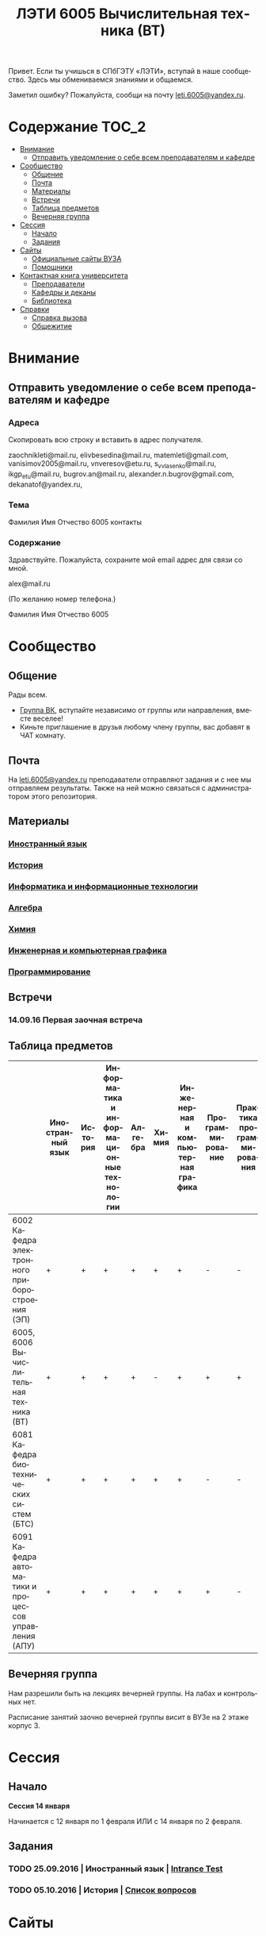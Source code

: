#+TITLE: ЛЭТИ 6005 Вычислительная техника (ВТ)
#+LANGUAGE: ru
#+STARTUP: showeverything

Привет. Если ты учишься в СПбГЭТУ «ЛЭТИ», вступай в наше сообщество. Здесь мы обмениваемся знаниями и общаемся.

Заметил ошибку? Пожалуйста, сообщи на почту [[mailto:leti.6005@yandex.ru][leti.6005@yandex.ru]].

* Содержание :TOC_2:
 - [[#Внимание][Внимание]]
   - [[#Отправить-уведомление-о-себе-всем-преподавателям-и-кафедре][Отправить уведомление о себе всем преподавателям и кафедре]]
 - [[#Сообщество][Сообщество]]
   - [[#Общение][Общение]]
   - [[#Почта][Почта]]
   - [[#Материалы][Материалы]]
   - [[#Встречи][Встречи]]
   - [[#Таблица-предметов][Таблица предметов]]
   - [[#Вечерняя-группа][Вечерняя группа]]
 - [[#Сессия][Сессия]]
   - [[#Начало][Начало]]
   - [[#Задания][Задания]]
 - [[#Сайты][Сайты]]
   - [[#Официальные-сайты-ВУЗА][Официальные сайты ВУЗА]]
   - [[#Помощники][Помощники]]
 - [[#Контактная-книга-университета][Контактная книга университета]]
   - [[#Преподаватели][Преподаватели]]
   - [[#Кафедры-и-деканы][Кафедры и деканы]]
   - [[#Библиотека][Библиотека]]
 - [[#Справки][Справки]]
   - [[#Справка-вызова][Справка вызова]]
   - [[#Общежитие][Общежитие]]

* Внимание

** Отправить уведомление о себе всем преподавателям и кафедре

*** Адреса
Скопировать всю строку и вставить в адрес получателя.

zaochnikleti@mail.ru,
elivbesedina@mail.ru,
matemleti@gmail.com,
vanisimov2005@mail.ru,
vnveresov@etu.ru,
s_v_vlasenko@mail.ru,
ikgp_etu@mail.ru,
bugrov.an@mail.ru,
alexander.n.bugrov@gmail.com,
dekanatof@yandex.ru,

*** Тема
Фамилия Имя Отчество 6005 контакты

*** Содержание
Здравствуйте. Пожалуйста, сохраните мой email адрес для связи со мной.

alex@mail.ru

(По желанию номер телефона.)

Фамилия Имя Отчество 6005

* Сообщество
** Общение
Рады всем.

- [[https://vk.com/club128816610][Группа ВК]], вступайте независимо от группы или направления, вместе веселее!
- Киньте приглашение в друзья любому члену группы, вас добавят в ЧАТ комнату.
  
** Почта
На [[mailto:leti.6005@yandex.ru][leti.6005@yandex.ru]] преподаватели отправляют задания и с нее мы отправляем результаты.
Также на ней можно связаться с администратором этого репозитория.

** Материалы
*** [[https://yadi.sk/d/lEmOIxyhvStZ7][Иностранный язык]]
*** [[https://yadi.sk/d/EVAqJiLnvStZo][История]]
*** [[https://yadi.sk/d/x4RlLNnZvSuVG][Информатика и информационные технологии]]
*** [[https://yadi.sk/d/-weSHexnvSta6][Алгебра]]
*** [[https://yadi.sk/d/sVo7kxS3vSuR6][Химия]]
*** [[https://yadi.sk/d/M1OTQwOGvSuLm][Инженерная и компьютерная графика]]
*** [[https://yadi.sk/d/-W6IWdzEvStan][Программирование]]

** Встречи

*** 14.09.16 Первая заочная встреча

** Таблица предметов

|                                                      | Иностранный язык | История | Информатика и информационные технологии | Алгебра | Химия | Инженерная и компьютерная графика | Программирование | Практика программирования |
|------------------------------------------------------+------------------+---------+-----------------------------------------+---------+-------+-----------------------------------+------------------+---------------------------|
| 6002 Кафедра электронного приборостроения (ЭП)       | +                | +       | +                                       | +       | +     | +                                 | -                | -                         |
| 6005, 6006 Вычислительная техника (ВТ)               | +                | +       | +                                       | +       | -     | +                                 | +                | +                         |
| 6081 Кафедра биотехнических систем (БТС)             | +                | +       | +                                       | +       | +     | +                                 | -                | -                         |
| 6091 Кафедра автоматики и процессов управления (АПУ) | +                | +       | +                                       | +       | +     | +                                 | +                | -                         |
  
** Вечерняя группа

Нам разрешили быть на лекциях вечерней группы.
На лабах и контрольных нет.

Расписание занятий заочно вечерней группы висит в ВУЗе на 2 этаже корпус 3.

* Сессия

** Начало

*Сессия 14 января*

Начинается с 12 января по 1 февраля ИЛИ с 14 января по 2 февраля.

** Задания

*** TODO 25.09.2016 | Иностранный язык | [[https://yadi.sk/i/zySQ_5l3vVxed][Intrance Test]]
SCHEDULED: <2016-09-25 Sun>

*** TODO 05.10.2016 | История | [[https://yadi.sk/i/b8SWi1EkvVygd][Список вопросов]]
SCHEDULED: <2016-10-05 Wed>

* Сайты

** Официальные сайты ВУЗА

- [[http://www.eltech.ru/][Главный сайт]]
- [[http://eplace.eltech.ru/][Портал совместного обучения]]
- [[http://library.eltech.ru/][Электронная библиотека]]

** Помощники

*** Общие

- [[http://interneturok.ru/][interneturok.ru | Видеоуроки по школьной программе]]

*** Математика

**** Калькуляторы
- [[https://calc.loviotvet.ru/][calc.loviotvet.ru | Онлайн программа для решения примеров и уравнений ЛовиОтвет]]

**** Уроки

***** Видео

***** Текстовые

****** Главные страницы

- [[http://mathprofi.ru/index.html][mathprofi.ru | Высшая математика – просто и доступно]]
- [[http://mathprofi.net/][mathprofi.net | Высшая математика – просто и доступно | 2 зеркало]]
- [[http://www.webmath.ru/poleznoe.php][www.webmath.ru | Портал по высшей математике]]

****** Комплексные числа

- [[http://www.mathprofi.ru/kompleksnye_chisla_dlya_chainikov.html][www.mathprofi.ru | Комплексные числа для чайников]]

* Контактная книга университета

** Преподаватели

| Предмет                                 | ФИО преподавателя              | Время консультации | Аудитория | Электронная почта                              | Сотовый телефон |
|-----------------------------------------+--------------------------------+--------------------+-----------+------------------------------------------------+-----------------|
| Алгебра и геометрия                     | Абрамова Мария Николаевна      | Среда 14:00-19:00  | 3312      | [[mailto:matemleti@gmail.com][matemleti@gmail.com]]                            | ?               |
| Алгебра и геометрия                     | Казакевич Виктория Григорьевна | Вторник, четверг   | ?         | ?                                              | ?               |
| Инженерная и компьютерная графика       | Владимир Николаевич Вересов    | Среда с 18:00      | 5576      | [[mailto:vnveresov@etu.ru][vnveresov@etu.ru]]                               | /3462917/       |
| Иностранный язык                        | Елена Ивановна Беседина        | ?                  | ?         | [[mailto:elivbesedina@mail.ru][elivbesedina@mail.ru]]                           | ?               |
| Информатика и информационные технологии | ?                              | ?                  | ?         | ?                                              | +79213028391    |
| История                                 | Меньшиков Дмитрий Владимир     | ?                  | ?         | ?                                              | ?               |
| Практика программирования               | Владимир Иванович Анисимов     | 11:56, 12:44       | ?         | [[mailto:vanisimov2005@mail.ru][vanisimov2005@mail.ru]]                          | ?               |
| Программирование                        | ?                              | ?                  | ?         | [[mailto:s_v_vlasenko@mail.ru][s_v_vlasenko@mail.ru]]                           | ?               |
| Программирование группа 6091            | ?                              | ?                  | ?         | [[mailto:alexander.n.bugrov@gmail.com][alexander.n.bugrov@gmail.com]]                   | ?               |
| Химия                                   | ?                              | ?                  | ?         | [[mailto:bugrov.an@mail.ru][bugrov.an@mail.ru]] [[mailto:alexander.n.bugrov@gmail.com][alexander.n.bugrov@gmail.com]] | ?               |

** Кафедры и деканы

| Структура              | Ответственный            | Аудитория | Почта                | Телефон          | Время       |
|------------------------+--------------------------+-----------+----------------------+------------------+-------------|
| Кафедра                | ?                        | 3319      | ?                    | 3564547          | До 17:00    |
| Деканат                | ?, Гуком Юлия Васильевна | ?         | [[mailto:dekanatof@yandex.ru][dekanatof@yandex.ru]]  | 2343937, 3464837 | 13:00-19:00 |
| Кафедра                | ?                        | ?         | [[mailto:zaochnikleti@mail.ru][zaochnikleti@mail.ru]] | ?                | ?           |
| Кафедра ИКГП (история) | ?                        | ?         | [[mailto:ikgp_etu@mail.ru][ikgp_etu@mail.ru]]     | 2346767          | ?           |

** Библиотека

| Структура                                                           | Ответственный                | Почта                   | Телефон             |
|---------------------------------------------------------------------+------------------------------+-------------------------+---------------------|
| Директор библиотеки                                                 | Сухова Розалия Аглиулловна   | [[mailto:RASuhova@mail.eltech.ru][RASuhova@mail.eltech.ru]] | (812)3464519        |
| Заместитель директора библиотеки                                    | Косьянчук Татьяна Николаевна | ?                       | (812)3464519        |
| Заведующая отделом комплектования                                   | Овезова Татьяна Леонидовна   | [[mailto:ovezova72@mail.ru][ovezova72@mail.ru]]       | (812)3476933 доб.22 |
| Начальник отдела автоматизации библиотечно-информационных процессов | Пирог Виктор Павлович        | [[mailto:VPPirog@mail.eltech.ru][VPPirog@mail.eltech.ru]]  | (812)3463395 доб.27 |

* [[https://yadi.sk/d/QJoB79mivT4Ne][Справки]]

** Справка вызова
Для оформления *справки вызова* от ВУЗа для работы,
необходимо *до ноября* принести заявку в деканат (аудиториях 3309)

** Общежитие
Если нужно общежитие на время сессии,
надо заполнить бланк *до декабря*.

